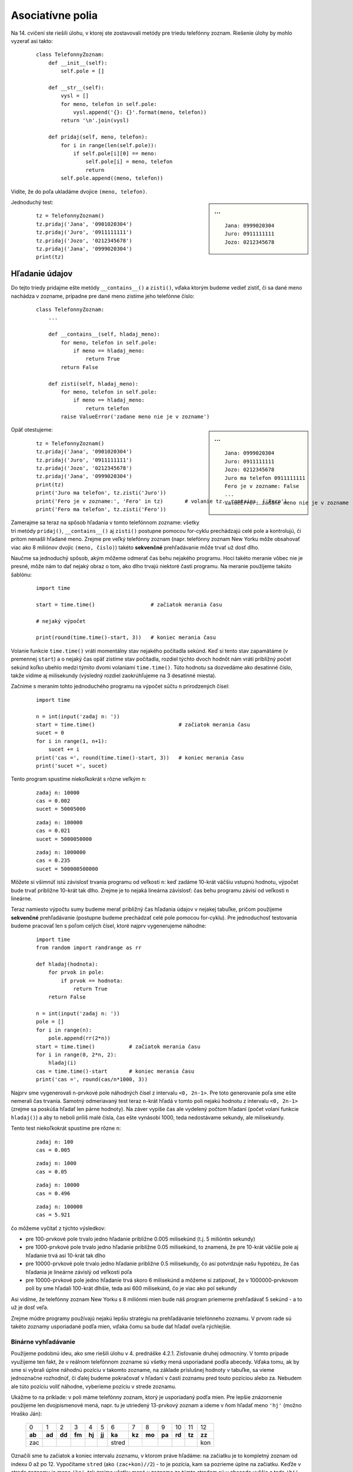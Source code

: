 Asociatívne polia
=================

Na 14. cvičení ste riešili úlohu, v ktorej ste zostavovali metódy pre triedu telefónny zoznam. Riešenie úlohy by mohlo vyzerať asi takto:

 ::

  class TelefonnyZoznam:
      def __init__(self):
          self.pole = []

      def __str__(self):
          vysl = []
          for meno, telefon in self.pole:
              vysl.append('{}: {}'.format(meno, telefon))
          return '\n'.join(vysl)
          
      def pridaj(self, meno, telefon):
          for i in range(len(self.pole)):
              if self.pole[i][0] == meno:
                  self.pole[i] = meno, telefon
                  return
          self.pole.append((meno, telefon))

Vidíte, že do poľa ukladáme dvojice ``(meno, telefon)``.

.. sidebar:: ...

   ::

    Jana: 0999020304
    Juro: 0911111111
    Jozo: 0212345678

Jednoduchý test:

 ::

  tz = TelefonnyZoznam()
  tz.pridaj('Jana', '0901020304')
  tz.pridaj('Juro', '0911111111')
  tz.pridaj('Jozo', '0212345678')
  tz.pridaj('Jana', '0999020304')
  print(tz)

Hľadanie údajov
---------------

Do tejto triedy pridajme ešte metódy ``__contains__()`` a ``zisti()``, vďaka ktorým budeme vedieť zistiť, či sa dané meno nachádza v zozname, prípadne pre dané meno zistíme jeho telefónne číslo:

 ::
 
  class TelefonnyZoznam:
      ...

      def __contains__(self, hladaj_meno):
          for meno, telefon in self.pole:
              if meno == hladaj_meno:
                  return True
          return False

      def zisti(self, hladaj_meno):
          for meno, telefon in self.pole:
              if meno == hladaj_meno:
                  return telefon
          raise ValueError('zadane meno nie je v zozname')

.. sidebar:: ...

   ::

    Jana: 0999020304
    Juro: 0911111111
    Jozo: 0212345678
    Juro ma telefon 0911111111
    Fero je v zozname: False
    ...
    ValueError: zadane meno nie je v zozname

Opäť otestujeme:

 ::

  tz = TelefonnyZoznam()
  tz.pridaj('Jana', '0901020304')
  tz.pridaj('Juro', '0911111111')
  tz.pridaj('Jozo', '0212345678')
  tz.pridaj('Jana', '0999020304')
  print(tz)
  print('Juro ma telefon', tz.zisti('Juro'))
  print('Fero je v zozname:', 'Fero' in tz)       # volanie tz.__contains__('Fero')
  print('Fero ma telefon', tz.zisti('Fero'))

Zamerajme sa teraz na spôsob hľadania v tomto telefónnom zozname: všetky tri metódy ``pridaj()``, ``__contains__()`` aj ``zisti()`` postupne pomocou for-cyklu prechádzajú celé pole a kontrolujú, či pritom nenašli hľadané meno. Zrejme pre veľký telefónny zoznam (napr. telefónny zoznam New Yorku môže obsahovať viac ako 8 miliónov dvojíc ``(meno, číslo)``) takéto **sekvenčné** prehľadávanie môže trvať už dosť dlho.

Naučme sa jednoduchý spôsob, akým môžeme odmerať čas behu nejakého programu. Hoci takéto meranie vôbec nie je presné, môže nám to dať nejaký obraz o tom, ako dlho trvajú niektoré časti programu. Na meranie použijeme takúto šablónu:

 ::

  import time

  start = time.time()                  # začiatok merania času

  # nejaký výpočet

  print(round(time.time()-start, 3))   # koniec merania času

Volanie funkcie ``time.time()`` vráti momentálny stav nejakého počítadla sekúnd. Keď si tento stav zapamätáme (v premennej ``start``) a o nejaký čas opäť zistíme stav počítadla, rozdiel týchto dvoch hodnôt nám vráti približný počet sekúnd koľko ubehlo medzi týmito dvomi volaniami ``time.time()``. Túto hodnotu sa dozvedáme ako desatinné číslo, takže vidíme aj milisekundy (výsledný rozdiel zaokrúhľujeme na 3 desatinné miesta).

Začnime s meraním tohto jednoduchého programu na výpočet súčtu ``n`` prirodzených čísel:

 ::
 
  import time

  n = int(input('zadaj n: '))
  start = time.time()                           # začiatok merania času
  sucet = 0
  for i in range(1, n+1):
      sucet += i
  print('cas =', round(time.time()-start, 3))   # koniec merania času
  print('sucet =', sucet)
  
Tento program spustíme niekoľkokrát s rôzne veľkým ``n``:

  ::
  
   zadaj n: 10000
   cas = 0.002
   sucet = 50005000

  ::

   zadaj n: 100000
   cas = 0.021
   sucet = 5000050000

  ::

   zadaj n: 1000000
   cas = 0.235
   sucet = 500000500000

Môžete si všimnúť istú závislosť trvania programu od veľkosti ``n``: keď zadáme 10-krát väčšiu vstupnú hodnotu, výpočet bude trvať približne 10-krát tak dlho. Zrejme je to nejaká lineárna závislosť: čas behu programu závisí od veľkosti ``n`` lineárne.

Teraz namiesto výpočtu sumy budeme merať približný čas hľadania údajov v nejakej tabuľke, pričom použijeme **sekvenčné** prehľadávanie (postupne budeme prechádzať celé pole pomocou for-cyklu). Pre jednoduchosť testovania budeme pracovať len s poľom celých čísel, ktoré najprv vygenerujeme náhodne:

 ::

  import time
  from random import randrange as rr

  def hladaj(hodnota):
      for prvok in pole:
          if prvok == hodnota:
              return True
      return False

  n = int(input('zadaj n: '))
  pole = []
  for i in range(n):
      pole.append(rr(2*n))
  start = time.time()           # začiatok merania času
  for i in range(0, 2*n, 2):
      hladaj(i)
  cas = time.time()-start       # koniec merania času
  print('cas =', round(cas/n*1000, 3))

Najprv sme vygenerovali ``n``-prvkové pole náhodných čísel z intervalu ``<0, 2n-1>``. Pre toto generovanie poľa sme ešte nemerali čas trvania. Samotný odmeriavaný test teraz ``n``-krát hľadá v tomto poli nejakú hodnotu z intervalu ``<0, 2n-1>`` (zrejme sa poskúša hľadať len párne hodnoty). Na záver vypíše čas ale vydelený počtom hľadaní (počet volaní funkcie ``hladaj()``) a aby to neboli príliš malé čísla, čas ešte vynásobí 1000, teda nedostávame sekundy, ale milisekundy.

Tento test niekoľkokrát spustíme pre rôzne ``n``:

 ::
 
  zadaj n: 100
  cas = 0.005

 ::

  zadaj n: 1000
  cas = 0.05

 ::

  zadaj n: 10000
  cas = 0.496

 ::
 
  zadaj n: 100000
  cas = 5.921

čo môžeme vyčítať z týchto výsledkov:

* pre 100-prvkové pole trvalo jedno hľadanie približne 0.005 milisekúnd (t.j. 5 milióntin sekundy)
* pre 1000-prvkové pole trvalo jedno hľadanie približne 0.05 milisekúnd, to znamená, že pre 10-krát väčšie pole aj hľadanie trvá asi 10-krát tak dlho
* pre 10000-prvkové pole trvalo jedno hľadanie približne 0.5 milisekundy, čo asi potvrdzuje našu hypotézu, že čas hľadania je lineárne závislý od veľkosti poľa
* pre 10000-prvkové pole jedno hľadanie trvá skoro 6 milisekúnd a môžeme si zatipovať, že v 1000000-prvkovom poli by sme hľadali 100-krát dlhšie, teda asi 600 milisekúnd, čo je viac ako pol sekundy

Asi vidíme, že telefónny zoznam New Yorku s 8 miliónmi mien bude náš program priemerne prehľadávať 5 sekúnd - a to už je dosť veľa.

Zrejme múdre programy používajú nejakú lepšiu stratégiu na prehľadávanie telefónneho zoznamu. V prvom rade sú takéto zoznamy usporiadané podľa mien, vďaka čomu sa bude dať hľadať oveľa rýchlejšie.

Binárne vyhľadávanie
....................

Použijeme podobnú ideu, ako sme riešili úlohu v 4. prednáške 4.2.1. Zisťovanie druhej odmocniny. V tomto prípade využijeme ten fakt, že v reálnom telefónnom zozname sú všetky mená usporiadané podľa abecedy. Vďaka tomu, ak by sme si vybrali úplne náhodnú pozíciu v takomto zozname, na základe príslušnej hodnoty v tabuľke, sa vieme jednoznačne rozhodnúť, či ďalej budeme pokračovať v hľadaní v časti zoznamu pred touto pozíciou alebo za. Nebudem ale túto pozíciu voliť náhodne, vyberieme pozíciu v strede zoznamu.

Ukážme to na príklade: v poli máme telefónny zoznam, ktorý je usporiadaný podľa mien. Pre lepšie znázornenie použijeme len dvojpísmenové mená, napr. tu je utriedený 13-prvkový zoznam a ideme v ňom hľadať meno ``'hj'`` (možno Hraško Ján):

 +------+------+------+------+------+------+------+------+------+------+------+------+------+
 |   0  |   1  |   2  |   3  |   4  |   5  |   6  |   7  |   8  |   9  |  10  |  11  |  12  |
 +------+------+------+------+------+------+------+------+------+------+------+------+------+
 |**ab**|**ad**|**dd**|**fm**|**hj**|**jj**|**ka**|**kz**|**mo**|**pa**|**rd**|**tz**|**zz**|
 +------+------+------+------+------+------+------+------+------+------+------+------+------+
 |  zac |      |      |      |      |      | stred|      |      |      |      |      |  kon |
 +------+------+------+------+------+------+------+------+------+------+------+------+------+

Označili sme tu začiatok a koniec intervalu zoznamu, v ktorom práve hľadáme: na začiatku je to kompletný zoznam od indexu 0 až po 12. Vypočítame ``stred`` (ako ``(zac+kon)//2``) - to je pozícia, kam sa pozrieme úplne na začiatku. Keďže v strede zoznamu je meno ``'ka'``, tak zrejme všetky mená v zozname za týmto stredom sú v abecede vyššie a teda ``'hj'`` sa medzi nimi určite nenachádza (platí ``'hj'`` < ``'ka'``). Preto odteraz bude stačiť hľadať len v prvej polovici zoznamu teda v intervale od 0 do 5. Opravíme koncovú hranicu intervalu a vypočítame nový ``stred``:

 +------+------+------+------+------+------+------+------+------+------+------+------+------+
 |   0  |   1  |   2  |   3  |   4  |   5  |   6  |   7  |   8  |   9  |  10  |  11  |  12  |
 +------+------+------+------+------+------+------+------+------+------+------+------+------+
 |**ab**|**ad**|**dd**|**fm**|**hj**|**jj**|  ka  |  kz  |  mo  |  pa  |  rd  |  tz  |  zz  |
 +------+------+------+------+------+------+------+------+------+------+------+------+------+
 |  zac |      | stred|      |      |  kon |      |      |      |      |      |      |      |
 +------+------+------+------+------+------+------+------+------+------+------+------+------+

Stredná pozícia v tomto prípade padla na meno ``'dd'``. Keďže ``'hj'`` je v abecede až za ``'dd'`` (platí ``'dd'`` < ``'hj'``), opäť prepočítame hranice sledovaného intervalu a nový stred:

 +------+------+------+------+------+------+------+------+------+------+------+------+------+
 |   0  |   1  |   2  |   3  |   4  |   5  |   6  |   7  |   8  |   9  |  10  |  11  |  12  |
 +------+------+------+------+------+------+------+------+------+------+------+------+------+
 |  ab  |  ad  |  dd  |**fm**|**hj**|**jj**|  ka  |  kz  |  mo  |  pa  |  rd  |  tz  |  zz  |
 +------+------+------+------+------+------+------+------+------+------+------+------+------+
 |      |      |      | zac  | stred|  kon |      |      |      |      |      |      |      |
 +------+------+------+------+------+------+------+------+------+------+------+------+------+

Už pri tomto treťom kroku algoritmu sa nám podarilo objaviť pozíciu hľadaného mena v zozname: ``stred`` teraz odkazuje presne na naše hľadané slovo.

Ak by sa hľadané slovo v tomto telefónnom zozname nenachádzalo (napr. namiesto ``'hj'`` by sme hľadali ``'gr'``), tak by algoritmus pokračoval ďalšími krokmi: opäť porovnáme stredný prvok s našim hľadaným (``'gr'`` < ``'hj'``) a keďže je v abecede pred ním, zmeníme interval tak, že ``zac`` == ``kon`` == ``stred``:

 +------+------+------+------+------+------+------+------+------+------+------+------+------+
 |   0  |   1  |   2  |   3  |   4  |   5  |   6  |   7  |   8  |   9  |  10  |  11  |  12  |
 +------+------+------+------+------+------+------+------+------+------+------+------+------+
 |  ab  |  ad  |  dd  |**fm**|  hj  |  jj  |  ka  |  kz  |  mo  |  pa  |  rd  |  tz  |  zz  |
 +------+------+------+------+------+------+------+------+------+------+------+------+------+
 |      |      |      | stred|      |      |      |      |      |      |      |      |      |
 +------+------+------+------+------+------+------+------+------+------+------+------+------+

A to je teda už definitívny koniec algoritmu (interval je 1-prvkový): keďže tento jediný prvok je rôzny od hľadaného ``'gr'``, je nám jasné, že sme skončili so správou "nenašli".

Zapíšme tento algoritmus do Pythonu:

 ::

  def hladaj(hodnota):
      zac = 0                            # zaciatok intervalu
      kon = len(pole)-1                  # koniec intervalu
      while zac <= kon:
          stred = (zac + kon) // 2       # stred intervalu
          if pole[stred] < hodnota:
              zac = stred + 1
          elif pole[stred] > hodnota:
              kon = stred - 1
          else:
              return True
      return False

Ak by sme teraz spustili rovnaké testy ako pred tým so sekvenčným vyhľadávaním, boli by sme milo prekvapení: čas na hľadanie v 1000-prvkovom poli a 1000000-prvkovom poli je skoro stále rovnaký a sú to len tisíciny milisekúnd.
        
Štandardný typ dict
-------------------

**Asociatívne pole** je taká dátová štruktúra, v ktorej k prvkom neprichádzame cez poradové číslo (index) tak ako pri obyčajných poliach a reťazcoch, ale k prvkom prichádzame pomocou **kľúča**. Hovoríme, že k danému kľúču je **asociovaná** nejaká hodnota (niekedy hovoríme, že hodnotu **mapujeme** na daný kľúč).

Zapisujeme to takto:

 ::

    kľúč : hodnota

Samotné asociatívne pole zapisujeme ako takéto dvojice (``kľúč : hodnota``) a celé je to uzavreté v ``'{'`` a ``'}'`` zátvorkách, napr.

 ::

  >>> vek = {'Jan':17, 'Maria':15, 'Ema':18}

Takto sme vytvorili asociatívne pole (pythonovský typ ``dict``), ktoré má tri prvky: ``'Jan'`` má 17 rokov, ``'Maria'`` má 15 a ``'Ema'`` má 18. V priamom režime vidíme, ako toto asociatívne pole vypisuje Python a tiež to, že pre Python to má 3 prvky (3 dvojice):

 ::

  >>> vek
  {'Jan': 17, 'Maria': 15, 'Ema': 18}
  >>> len(vek)
  3

Teraz zápisom, ktorý sa podobá indexovaniu pythonovského poľa:

 ::

  >>> vek['Jan']
  17

získame asociovanú hodnotu pre kľúč ``'Jan'``.

Ak sa pokúsime zistiť hodnotu pre neexistujúci kľúč:

 ::

  >>> vek['Juraj']
  ...
  KeyError: 'Juraj'

Python nám tu oznámi ``KeyError``, čo znamená, že toto asociatívne pole nemá definovaný kľúč ``'Juraj'``.

Rovnako, ako priraďujeme hodnotu do obyčajného poľa, môžeme vytvoriť novú hodnotu pre nový kľúč:

 ::

  >>> vek['Hana'] = 15
  >>> vek
  {'Jan': 17, 'Hana': 15, 'Maria': 15, 'Ema': 18}

alebo môžeme zmeniť existujúcu hodnotu:

 ::

  >>> vek['Maria'] = 16
  >>> vek
  {'Jan': 17, 'Hana': 15, 'Maria': 16, 'Ema': 18}

Všimnite si, že poradie dvojíc ``kľúč:hodnota`` je v samotnom asociatívnom poli v nejakom neznámom poradí, dokonca, ak spustíme program viackrát, môžeme dostať rôzne poradia prvkov. Podobnú skúsenosť máte možno aj s typom ``set`` z predchádzajúcej prednášky.

Pripomeňme si, ako funguje operácia ``in`` s pythonoským poľom (typ ``list``):

 ::

  >>> pole = [17, 15, 16, 18]
  >>> 15 in pole
  True

Operácia ``in`` s takýmto poľom prehľadáva hodnoty a ak takú nájde, vráti ``True``.

S asociatívnym poľom to funguje trochu inak: operácia ``in`` neprehľadáva hodnoty ale kľúče:

 ::

  >>> 17 in vek
  False
  >>> 'Hana' in vek
  True

Vďaka tomuto vieme zabrániť, aby program spadol pri neznámom kľúči:

 ::

  >>> if 'Juraj' in vek:
          print('Juraj ma', vek['Juraj'], 'rokov')
      else:
          print('nepoznám Jurajov vek')

Keďže operácia ``in`` s asociatívnom poli prehľadáva kľúče, tak aj for-cyklus bude fungovať na rovnakom princípe:

 ::

  >>> for i in pole:
          print(i)
  17
  15
  16
  18
  >>> for i in vek:
          print(i)
  Jan
  Hana
  Maria
  Ema

Z tohto istého dôvodu funkcia ``list()`` s parametrom asociatívne pole vytvorí pole kľúčov a nie pole hodnôt:

 ::

  >>> list(vek)
  ['Jan', 'Hana', 'Maria', 'Ema']

Keď chceme vypísať z asociatívneho poľa všetky kľúče aj s ich hodnotami, zapíšeme:

 ::

  >>> for kluc in vek:
          print(kluc, vek[kluc])

  Jan 17
  Hana 15
  Maria 16
  Ema 18

Zrejme asociatívne pole rovnako ako obyčajné je **meniteľný** typ (**mutable**), keďže môžeme do neho pridávať nové prvky, resp. meniť hodnoty existujúcich prvkov.

Napr. funguje takýto zápis:

 ::

  >>> vek['Jan'] = vek['Jan'] + 1
  >>> vek
  {'Jan': 18, 'Hana': 15, 'Maria': 16, 'Ema': 18}

a môžeme to využiť aj v takejto funkcii:

 ::

  def o_1_starsi(vek):
      for kluc in vek:
          vek[kluc] = vek[kluc] + 1

Funkcia zvýši hodnotu v každej dvojici asociatívneho poľa o 1:

 ::

  >>> o_1_starsi(vek)
  >>> vek
  {'Jan': 19, 'Hana': 16, 'Maria': 17, 'Ema': 19}

Pythonovské funkcie teda môžu meniť (ako vedľajší účinok) nielen obyčajné pole ale aj asociatívne pole.

Ak by sme chceli prejsť kľúče v utriedenom poradí, musíme zoznam kľúčov najprv utriediť:

 ::

  >>> for kluc in sorted(vek):
          print(kluc, vek[kluc])
  Ema 19
  Hana 16
  Jan 19
  Maria 17

Asociatívne polia majú definovaných viac zaujímavých metód, my si ukážeme len 3 z nich. Táto skupina troch metód vráti nejaké špeciálne "postupnosti":

* ``keys()`` - postupnosť kľúčov
* ``values()`` - postupnosť hodnôt
* ``items()`` - postupnosť prvkov ako dvojice kľúč a hodnota

Napríklad

 ::

  >>> vek.keys()
  dict_keys(['Jan', 'Hana', 'Maria', 'Ema'])
  >>> vek.values()
  dict_values([19, 16, 17, 19])
  >>> vek.items()
  dict_items([('Jan', 19), ('Hana', 16), ('Maria', 17), ('Ema', 19)])

Tieto postupnosti môžeme použiť napr. vo for-cykle alebo môžu byť parametrami rôznych funkcií, napr. ``list()``, ``max()`` alebo ``sorted()``:

 ::

  >>> list(vek.values())
  [19, 16, 17, 19]
  >>> list(vek.items())
  [('Jan', 19), ('Hana', 16), ('Maria', 17), ('Ema', 19)]

Metódu ``items()`` najčastejšie využijeme vo for-cykle:

  >>> for prvok in vek.items():
          kluc, hodnota = prvok
  	      print(kluc, hodnota)

  Jan 19
  Hana 16
  Maria 17
  Ema 19

Alebo krajšie dvojicou premenných for-cyklu:

 ::

  >>> for kluc, hodnota in vek.items():
  	      print(kluc, hodnota)

  Jan 19
  Hana 16
  Maria 17
  Ema 19


Najpoužívanejšou metódou je ``get()``.

.. topic:: metóda ``get()``

   Táto metóda vráti asociovanú hodnotu k danému kľúču, ale v prípade, že daný kľúč neexistuje, nespadne na chybe, ale vráti nejakú náhradnú hodnotu. Metódu môžeme volať s jedným alebo aj dvoma parametrami:

    ::

     apole.get(kluc)
     apole.get(kluc, nahrada)

   V prvom prípade, ak daný kľúč neexistuje, funkcia vráti ``None``, ak v druhom prípade neexistuje kľúč, tak funkcia vráti hodnotu ``nahrada``.

Napr.

 ::

  >>> print(vek.get('Maria'))
  17
  >>> print(vek.get('Mario'))
  None
  >>> print(vek.get('Maria', 20))
  17
  >>> print(vek.get('Mario', 20))
  20

Príkaz ``del`` funguje nielen s obyčajným poľom, ale aj s asociatívnym:

 ::

  >>> pole = [17, 15, 16, 18]
  >>> del pole[1]
  >>> pole
  [17, 16, 18]


.. topic:: príkaz ``del`` s asociatívnym poľom

   Príkaz ``del`` vyhodí z asociatívneho poľa príslušný kľúč aj s jeho hodnotou:

    ::

     del apole[kluc]

   Ak daný kľúč v poli neexistuje, príkaz vyhlási ``KeyError``

Napríklad:

 ::

  >>> vek
  {'Jan': 19, 'Hana': 16, 'Maria': 17, 'Ema': 19}
  >>> del vek['Jan']
  >>> vek
  {'Hana': 16, 'Maria': 17, 'Ema': 19}

---------------

**Zhrňme** všetko, čo sme sa doteraz naučili pre asociatívne pole ``apole``:

``apole = {}``
       prázdne asociatívne pole
``apole = {kľúč:hodnota, ...}``
       priame priradenie celého asociatívneho poľa
``kľúč in apole``
       zistí, či v asociatívnom poli existuje daný ``kľúč`` (vráti ``True`` alebo ``False``)
``len(apole)``
       zistí počet prvkov (dvojíc ``kľúč:hodnota``) v asociatívnom poli
``apole[kľúč]``
       vráti príslušnú hodnotu alebo príkaz spadne na chybe ``KeyError``, ak neexistuje
``apole[kľúč] = hodnota``
       vytvorí novú asociáciu ``kľúč:hodnota``
``del apole[kľúč]``
       zruší dvojicu ``kľúč:hodnota`` alebo príkaz spadne na chybe ``KeyError``, ak neexistuje
``for kľúč in apole: ...``
       prechádzanie všetkých kľúčov
``for kľúč in apole.values(): ...``
       prechádzanie všetkých hodnôt
``for kľúč, hodnota in apole.items(): ...``
       prechádzanie všetkých dvojíc ``kľúč:hodnota``
``apole.get(kľúč)``
       vráti príslušnú hodnotu alebo ``None``, ak kľúč neexistuje
``apole.get(kľúč, náhradná)``
       vráti príslušnú hodnotu alebo vráti hodnotu parametra ``náhradná``, ak kľúč neexistuje

---------------

Predstavte si teraz, že máme dané nejaké obyčajné pole dvojíc a chceme z neho urobiť asociatívne pole. Môžeme to urobiť, napr. for-cyklom:

 ::

  >>> pole_dvojic = [('one', 1), ('two', 2), ('three', 3)]
  >>> apole= {}
  >>> for k, h in pole_dvojic:
          apole[k] = h
  >>> apole
  {'one': 1, 'two': 2, 'three': 3}

alebo priamo použitím štandardnej funkcie ``dict()``, ktorá takto funguje ako konverzná funkcia:

 ::

  >>> apole = dict(pole_dvojic)
  >>> apole
  {'one': 1, 'two': 2, 'three': 3}

Takéto pole dvojíc vieme vytvoriť aj z nejakého asociatívneho poľa pomocou metódy ``items()``:

 ::

  >>> list(apole.items())
  [('one', 1), ('two', 2), ('three', 3)]


Asociatívne pole ako slovník (dictionary)
.........................................

Anglický názov tohto typu ``dict`` je zo slova **dictionary**, teda slovník. Naozaj je "obyčajný" slovník príkladom pekného využitia asociatívneho poľa. Napr.

 ::

  slovnik = {'cat':'macka', 'dog':'pes', 'my':'moj', 'good':'dobry', 'is':'je'}

  def preklad(veta):
      vysl = []
      for slovo in veta.lower().split():
          vysl.append(slovnik.get(slovo, slovo))
      return ' '.join(vysl)

 ::

  >>> preklad('my dog is very good')
  'moj pes je very dobry'

Zrejme, keby sme mali kompletnejší slovník, napr. anglicko-slovenský, vedeli by sme takto veľmi jednoducho realizovať tento "kuchársky" preklad. V skutočnosti by sme asi mali mať slovník, v ktorom jednému anglickému slovu zodpovedá niekoľko (napr. n-tica) slovenských slov.


Asociatívne pole ako frekvenčná tabuľka
.......................................

Frekvenčnou tabuľkou nazývame takú tabuľku, ktorá pre rôzne hodnoty obsahuje informácie o počte výskytov v nejakom zozname hodnôt (napr. súbor, reťazec, pole, ...).

Ukážeme to na zisťovaní počtu výskytov napr. písmen v nejakom texte. Budeme konštruovať asociatívne pole, v ktorom každému prvku vstupného poľa (kľúču) bude zodpovedať jedno celé číslo - počítadlo výskytov tohto prvku:

 ::

  def pocty_vyskytov(pole):
      vysl = {}
      for prvok in pole:
          vysl[prvok] = vysl.get(prvok, 0) + 1
      return vysl

  pocet = pocty_vyskytov(list('anicka dusicka nekasli, aby ma pri tebe nenasli.'))
  for k, h in pocet.items():
      print(k, h)

Všimnite si použitie metódy ``get()``, vďaka ktorej nepotrebujeme pomocou podmieneného príkazu ``if`` zisťovať, či sa príslušný kľúč už v asociatívnom poli nachádza. Zápis ``vysl.get(prvok, 0)`` pre spracovávaný ``prvok`` vráti momentálny počet jeho výskytov, alebo 0, ak sa tento ``prvok`` vyskytol prvýkrát.

Podobne môžeme spracovať aj nejaký celý textový súbor (`dobs.txt <_static/dobs.txt>`_ alebo `twain.txt <_static/twain.txt>`_):

 ::

  with open('dobs.txt') as subor:
      pocet = pocty_vyskytov(subor.read())
  for k, h in pocet.items():
      print(k, h)

Vidíme, že pri väčších súboroch sú aj zistené počty výskytov dosť vysoké. Napr. všetkých spracovaných znakov bolo:

 ::

  >>> sum(pocet.values())

Ak by sme potrebovali zisťovať nie počty písmen, ale počty slov, stačí zapísať:

 ::

  with open('dobs.txt') as subor:
      pocet = pocty_vyskytov(subor.read().split())
      
Takéto asociatívne pole je už dosť veľké a nemá zmysel ho vypisovať celé, veď všetkých rôznych slov a teda veľkosť asociatívneho poľa je

 ::
 
  >>> len(pocet)

10 najčastejších slov vo veľkom texte zistíme tak, že najprv z asociatívneho poľa počtu výskytov (premenná ``pocet``) vytvoríme pole dvojíc ``(hodnota, kľúč)`` (prehodíme poradie v dvojiciach ``(kľúč, hodnota)``). Potom toto pole utriedime. Robíme to preto, lebo Python triedi n-tice tak, že najprv porovnáva prvé prvky (teda počty výskytov) a potom až pri zhode porovná druhé prvky (teda samotné slová). Všimnite si, že metóde ``sort`` (pre obyčajné pole) sme pridali parameter ``reverse=True``, aby sa pole utriedilo zostupne, teda od najväčších po najmenšie:

 ::

  pole = []
  for k, h in pocet.items():
      pole.append((h, k))

  pole.sort(reverse=True)

  print(pole[:10])

Ešte si uvedomte, že kľúčmi nemusia byť len slová, resp. písmená. Kľúčmi môže byť ľubovoľný nemeniteľný (immutable) typ, teda okrem ``str`` aj ``int``, ``float`` a ``tuple``. Teda by sme zvládli zisťovať aj počet výskytov prvkov číselných polí, alebo hoci dvojíc čísel (súradníc bodov v rovine) a pod.


Pole asociatívnych polí
.......................

Asociatívne pole môže byť aj hodnotou v inom asociatívnom poli. Zapíšme:

 ::

  student1 = {
      'meno': 'Janko Hrasko',
      'adresa': {'ulica': 'Strukova',
                 'cislo': 13,
                 'obec': 'Fazulovo'},
      'narodeny': {'datum': {'den': 1, 'mesiac': 5, 'rok': 1999},
                   'obec': 'Korytovce'}
  }
  student2 = {
      'meno': 'Juraj Janosik',
      'adresa': {'ulica': 'Pod sibenicou',
                 'cislo': 1,
                 'obec': 'Liptovsky Mikulas'},
      'narodeny': {'datum': {'den': 25, 'mesiac': 1, 'rok': 1688},
                   'obec': 'Terchova'}
  }
  student3 = {
      'meno': 'Margita Figuli',
      'adresa': {'ulica': 'Sturova',
                 'cislo': 4,
                 'obec': 'Bratislava'},
      'narodeny': {'datum': {'den': 2, 'mesiac': 10, 'rok': 1909},
                   'obec': 'Vysny Kubin'}
  }
  student4 = {
      'meno': 'Ludovit Stur',
      'adresa': {'ulica': 'Slovenska',
                 'cislo': 12,
                 'obec': 'Modra'},
      'narodeny': {'datum': {'den': 28, 'mesiac': 10, 'rok': 1815},
                   'obec': 'Uhrovec'}
  }

  skola = [student1, student2, student3, student4]

Vytvorili sme 4-prvkové obyčajné pole, v ktorom každý prvok je asociatívne pole. V týchto asociatívnych poliach sú po 3 kľúče ``'meno'``, ``'adresa'``, ``'narodeny'``, pričom dva z nich majú hodnoty opäť asociatívne polia. Môžeme zapísať, napr.:

 ::

  >>> for st in skola:
          print(st['meno'], 'narodeny v', st['narodeny']['obec'])

  Janko Hrasko narodeny v Korytovce
  Juraj Janosik narodeny v Terchova
  Margita Figuli narodeny v Vysny Kubin
  Ludovit Stur narodeny v Uhrovec

Získali sme nielen mená všetkých študentov v tomto poli ale aj ich miesto narodenia.

Textové súbory JSON
-------------------

Ak pythonovská štruktúra obsahuje iba:

* obyčajné polia ``list``
* asociatívne polia ``dict`` s kľúčmi, ktoré sú reťazce
* znakové reťazce ``str``
* celé alebo desatinné čísla ``int`` a ``float``
* logické hodnoty ``True`` alebo ``False``

môžeme túto štruktúru (napr. pole ``skola``) zapísať do súboru:

 ::

  import json

  with open('subor.txt', 'w') as f:
      json.dump(skola, f)

Takto vytvorený súbor je dosť nečitateľný, čo môžeme zmeniť parametrom ``indent``:

 ::

  with open('subor.txt', 'w') as f:
      json.dump(skola, f, indent=2)

Prečítať takýto súbor a zrekonštruovať z neho celú štruktúru je potom veľmi jednoduché:

 ::

  j = json.load(open('subor.txt'))
  print(skola==j)

Vytvorila sa nová štruktúra ``j``, ktorá má presne rovnaký obsah, ako zapísané pole ``skola``.

Cvičenie
--------

1. Odmerajte čas, koľko trvá vygenerovať ``n``-prvkové náhodné pole čísel. Testujte pre rôzne ``n``: 1000, 10000, 100000, 1000000.

2. Funkcia ``nahodne_utriedene(n)`` vygeneruje ``n``-prvkové pole náhodných hodnôt od 0 do ``2*n-1``, pričom toto pole bude vzostupne usporiadané a nebude obsahovať viac rovnakých prvkov. Výsledkom (``return``) funkcie je toto pole. Odmerajte čas, koľko trvá vygenerovať rôzne veľké polia, napr. pre ``n`` 100, 1000, 10000, 100000.

3. Vygenerujte 20-prvkové náhodné pole čísel od 10 do 99, utrieďte ho a spustite na ňom algoritmus **binárneho vyhľadávania** pre nejaké konkrétne hodnoty. Doplňte túto jeho funkciu ``hladaj()`` o kontrolné výpisy:

   * na začiatok ``while``-cyklu za výpočet hodnoty ``stred``, vložte výpis celého poľa do jedného riadka a pod neho vyznačte pozície ``z``, ``s`` a ``k`` pre momentálny začiatok, stred a koniec intervalu, napr. pri hľadaní čísla 50, to môže vyzerať takto:

    ::
    
     10 25 30 32 43 45 51 53 58 59 63 65 70 81 82 85 90 97 99 99
      z                          s                             k
     10 25 30 32 43 45 51 53 58 59 63 65 70 81 82 85 90 97 99 99
      z           s           k
     10 25 30 32 43 45 51 53 58 59 63 65 70 81 82 85 90 97 99 99
                     z  s     k
     10 25 30 32 43 45 51 53 58 59 63 65 70 81 82 85 90 97 99 99
                     z  s  k
     nenasiel

4. Odmerajte čas, koľko priemerne bude trvať vyhľadanie nejakej hodnoty pomocou **binárneho vyhľadávania**. Použite podobný test, ako sa robil pre sekvenčné hľadanie. Využite funkciu ``nahodne_utriedene(n)`` z úlohy (2).

5. Zadefinujte asociatívne pole ``apole`` tak, že kľúčmi budú mená vašich 10 kolegov (môžete si vymyslieť) a hodnotami ich približné výšky v cm.

   * napr.

    ::
    
     >>> apole = {'Igor':197, 'Mariana':160, 'Adam':171, ...}
     >>> apole
     
6. Vypíšte vaše asociatívne pole z úlohy (5) tak, že v každom riadku bude jedno meno a príslušná výška, pričom výpis bude usporiadaný podľa abecedy.

7. Podobne ako v úlohe (6) vypíšete obsah ``apole``, ale výpis bude usporiadaný podľa výšok od najmenšej po najväčšiu.

8. Napíšte funkciu ``priemer(ap)``, ktorá vypočíta priemer všetkých výšok z asociatívneho poľa ``apole`` z úlohy (5).

9. Napíšte funkciu ``vypis(ap)``, ktorá vypíše všetky dvojice (kľúč, hodnota) z daného asociatívneho - každé do jedného riadka, pričom do každého riadka pripíše jedno zo slov ``'priemer'``, ``'podpriemer'`` alebo ``'nadpriemer'``, podľa toho či sa daná výška rovná priemernej, alebo je menšia ako priemer, alebo je väčšia.

10. Napíšte funkciu ``len_od_do(ap, od, do)``, ktorá z daného asociatívneho poľa vytvorí nové (pôvodné nechá bez zmeny), v ktorom budú len tie dvojice (kľúč, hodnota), ktorých výška je z intervalu ``<od, do>``. Napr. ``len_od_do(apole, 170, 179)`` vytvorí nové asociatívne pole, ktoré bude obsahovať len tých kolegov z pôvodného ``apole``, ktorých výška nie je menšia ako 170 a nie je väčšia ako 179 cm.

11. Napíšte funkciu ``prevrat(ap)``, ktorá z ``ap`` skonštruuje nové asociatívne pole. Kľúčmi v tomto poli budú výšky a hodnotami budú polia (alebo množiny, rozhodnite sa) všetkých tých kolegov z ``ap``, ktorí majú túto výšku.

12. Napíšte funkciu ``dve_kocky(n)``, ktorá bude simulovať hody dvoch hracích kociek (s číslami od 1 do 6) a evidovať si, koľkokrát padol ktorý súčet. Zrejme súčty budú čísla od 2 do 12. Funkcia bude simulovať ``n`` takýchto hodov dvomi kockami a vráti frekvenčnú tabuľku. Funkcia nemusí nič vypisovať.

13. Napíšte funkciu ``farba(reťazec)``, ktorá z daného reťazca - mena farby v slovenčine vráti správny názov farby pre ``tkinter``. Ak danú farbu nerozpozná, vráti farbu ``pink``. Funkcia by mala akceptovať tieto slovenské mená farieb: 'biela', 'cierna', 'cervena', 'modra', 'zlta', 'zelena' (môžete si podľa vlastného uváženia doplniť ďalšie). Vo funkcii nepoužite príkaz ``if``.

14. Napíšte funkciu ``pretypuj(nazov, hodnota)``, ktorá na základe názvu typu pretypuje danú hodnotu. Vo funkcii nepoužite príkaz ``if``. Ak sa dané pretypovanie urobiť nedá, funkcia by mala spadnúť na zodpovedajúcej chybe. Funkcia by mala akceptovať tieto názvy typov: ``'int'``, ``'float'``, ``'list'``, ``'tuple'``, ``'str'``, ``'set'``. Pre neznámy názov typu by funkcia mala spadnúť na chybe ``KeyError``.

   * napr.

    ::
    
     >>> pretypuj('str', 3.14)
     '3.14'
     >>> pretypuj('set', 'Python')
     {'t', 'y', 'P', 'h', 'o', 'n'}
     >>> pretypuj('float', '1e5')
     100000.0
     
15. Napíšte funkciu ``opakuju(meno_suboru)``, ktorá vypíše všetky tie riadky daného textového súboru, ktoré sa v tomto súbore vyskytujú aspoň trikrát. Každý takýto opakujúci sa riadok vypíšte len raz.

16. Na prednáške sa zisťovala frekvenčná tabuľka písmen, resp. slov vo vete. Napíšte funkciu ``dvojice(meno_suboru)``, ktorá z daného súboru slov zistí počet výskytov všetkých za sebou idúcich dvojíc písmen, napr. pre slova 'laska' bude akceptovať tieto štyri dvojice 'la', 'as', 'sk' a 'ka'. Funkcia vráti frekvenčnú tabuľku ako asociatívne pole. Otestujte na súboroch `dobs.txt <_static/dobs.txt>`_ alebo `twain.txt <_static/twain.txt>`_ a zistite 10 najčastejších dvojíc písmen.

17. Uložte asociatívne pole, ktoré je výsledkom úlohy (11) - prevrátené asociatívne pole s výškami kolegov do textového súboru vo formáte ``json``. Potom tento súbor otvorte v nejakom textovom editore, cez clipboard preneste jeho obsah do Pythonu a priraďte hodnotu do nejakej premennej. Porovnajte jej obsah.

   * napr.

    ::
    
     >>> a = prevrat(...)
     >>> ... ulož do json súboru ...
     >>> b = ... prenesený obsah json súboru ...
     >>> a == b
     ???